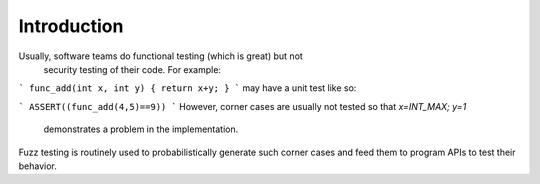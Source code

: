 ..
      Copyright (c) 2016, Stephen Finucane <stephen@that.guru>

      Licensed under the Apache License, Version 2.0 (the "License"); you may
      not use this file except in compliance with the License. You may obtain
      a copy of the License at

          http://www.apache.org/licenses/LICENSE-2.0

      Unless required by applicable law or agreed to in writing, software
      distributed under the License is distributed on an "AS IS" BASIS, WITHOUT
      WARRANTIES OR CONDITIONS OF ANY KIND, either express or implied. See the
      License for the specific language governing permissions and limitations
      under the License.

      Convention for heading levels in Open vSwitch documentation:

      =======  Heading 0 (reserved for the title in a document)
      -------  Heading 1
      ~~~~~~~  Heading 2
      +++++++  Heading 3
      '''''''  Heading 4

      Avoid deeper levels because they do not render well.

============
Introduction
============


Usually, software teams do functional testing (which is great) but not
 security testing of their code. For example:

```
func_add(int x, int y) { return x+y; }
```
may have a unit test like so:

```
ASSERT((func_add(4,5)==9))
```
However, corner cases are usually not tested so that `x=INT_MAX; y=1`
 demonstrates a problem in the implementation.

Fuzz testing is routinely used to probabilistically generate such corner
cases and feed them to program APIs to test their behavior.